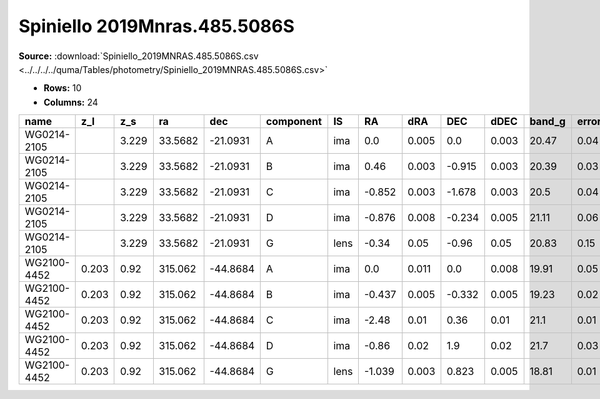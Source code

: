 Spiniello 2019Mnras.485.5086S
=============================

**Source:** :download:`Spiniello_2019MNRAS.485.5086S.csv <../../../../quma/Tables/photometry/Spiniello_2019MNRAS.485.5086S.csv>`

- **Rows:** 10
- **Columns:** 24

+-------------+-------+-------+---------+----------+-----------+------+--------+-------+--------+-------+--------+---------+--------+---------+--------+---------+--------+---------+--------------------+------------+------------+---------------------+-------+
| name        | z_l   | z_s   | ra      | dec      | component | IS   | RA     | dRA   | DEC    | dDEC  | band_g | error_g | band_r | error_r | band_i | error_i | band_z | error_z | photometric_system | Telescope  | instrument | Bibcode             | notes |
+=============+=======+=======+=========+==========+===========+======+========+=======+========+=======+========+=========+========+=========+========+=========+========+=========+====================+============+============+=====================+=======+
| WG0214-2105 |       | 3.229 | 33.5682 | -21.0931 | A         | ima  | 0.0    | 0.005 | 0.0    | 0.003 | 20.47  | 0.04    | 20.3   | 0.02    | 20.33  | 0.02    | 20.14  | 0.02    | AB                 | Pan-STARRS | PS1        | 2019MNRAS.485.5086S |       |
+-------------+-------+-------+---------+----------+-----------+------+--------+-------+--------+-------+--------+---------+--------+---------+--------+---------+--------+---------+--------------------+------------+------------+---------------------+-------+
| WG0214-2105 |       | 3.229 | 33.5682 | -21.0931 | B         | ima  | 0.46   | 0.003 | -0.915 | 0.003 | 20.39  | 0.03    | 20.26  | 0.02    | 20.26  | 0.02    | 20.07  | 0.03    | AB                 | Pan-STARRS | PS1        | 2019MNRAS.485.5086S |       |
+-------------+-------+-------+---------+----------+-----------+------+--------+-------+--------+-------+--------+---------+--------+---------+--------+---------+--------+---------+--------------------+------------+------------+---------------------+-------+
| WG0214-2105 |       | 3.229 | 33.5682 | -21.0931 | C         | ima  | -0.852 | 0.003 | -1.678 | 0.003 | 20.5   | 0.04    | 20.44  | 0.04    | 20.34  | 0.02    | 20.18  | 0.02    | AB                 | Pan-STARRS | PS1        | 2019MNRAS.485.5086S |       |
+-------------+-------+-------+---------+----------+-----------+------+--------+-------+--------+-------+--------+---------+--------+---------+--------+---------+--------+---------+--------------------+------------+------------+---------------------+-------+
| WG0214-2105 |       | 3.229 | 33.5682 | -21.0931 | D         | ima  | -0.876 | 0.008 | -0.234 | 0.005 | 21.11  | 0.06    | 20.83  | 0.03    | 20.71  | 0.03    | 20.61  | 0.03    | AB                 | Pan-STARRS | PS1        | 2019MNRAS.485.5086S |       |
+-------------+-------+-------+---------+----------+-----------+------+--------+-------+--------+-------+--------+---------+--------+---------+--------+---------+--------+---------+--------------------+------------+------------+---------------------+-------+
| WG0214-2105 |       | 3.229 | 33.5682 | -21.0931 | G         | lens | -0.34  | 0.05  | -0.96  | 0.05  | 20.83  | 0.15    | 20.0   | 0.07    | 19.46  | 0.04    | 19.37  | 0.06    | AB                 | Pan-STARRS | PS1        | 2019MNRAS.485.5086S |       |
+-------------+-------+-------+---------+----------+-----------+------+--------+-------+--------+-------+--------+---------+--------+---------+--------+---------+--------+---------+--------------------+------------+------------+---------------------+-------+
| WG2100-4452 | 0.203 | 0.92  | 315.062 | -44.8684 | A         | ima  | 0.0    | 0.011 | 0.0    | 0.008 | 19.91  | 0.05    | 19.85  | 0.05    | 19.58  | 0.1     | 19.64  | 0.06    | AB                 | Pan-STARRS | PS1        | 2019MNRAS.485.5086S |       |
+-------------+-------+-------+---------+----------+-----------+------+--------+-------+--------+-------+--------+---------+--------+---------+--------+---------+--------+---------+--------------------+------------+------------+---------------------+-------+
| WG2100-4452 | 0.203 | 0.92  | 315.062 | -44.8684 | B         | ima  | -0.437 | 0.005 | -0.332 | 0.005 | 19.23  | 0.02    | 19.12  | 0.02    | 18.99  | 0.05    | 18.84  | 0.02    | AB                 | Pan-STARRS | PS1        | 2019MNRAS.485.5086S |       |
+-------------+-------+-------+---------+----------+-----------+------+--------+-------+--------+-------+--------+---------+--------+---------+--------+---------+--------+---------+--------------------+------------+------------+---------------------+-------+
| WG2100-4452 | 0.203 | 0.92  | 315.062 | -44.8684 | C         | ima  | -2.48  | 0.01  | 0.36   | 0.01  | 21.1   | 0.01    | 21.07  | 0.02    | 20.82  | 0.04    | 20.7   | 0.04    | AB                 | Pan-STARRS | PS1        | 2019MNRAS.485.5086S |       |
+-------------+-------+-------+---------+----------+-----------+------+--------+-------+--------+-------+--------+---------+--------+---------+--------+---------+--------+---------+--------------------+------------+------------+---------------------+-------+
| WG2100-4452 | 0.203 | 0.92  | 315.062 | -44.8684 | D         | ima  | -0.86  | 0.02  | 1.9    | 0.02  | 21.7   | 0.03    | 21.52  | 0.05    | 21.31  | 0.08    | 21.2   | 0.06    | AB                 | Pan-STARRS | PS1        | 2019MNRAS.485.5086S |       |
+-------------+-------+-------+---------+----------+-----------+------+--------+-------+--------+-------+--------+---------+--------+---------+--------+---------+--------+---------+--------------------+------------+------------+---------------------+-------+
| WG2100-4452 | 0.203 | 0.92  | 315.062 | -44.8684 | G         | lens | -1.039 | 0.003 | 0.823  | 0.005 | 18.81  | 0.01    | 17.68  | 0.01    | 17.3   | 0.01    | 16.83  | 0.04    | AB                 | Pan-STARRS | PS1        | 2019MNRAS.485.5086S |       |
+-------------+-------+-------+---------+----------+-----------+------+--------+-------+--------+-------+--------+---------+--------+---------+--------+---------+--------+---------+--------------------+------------+------------+---------------------+-------+

